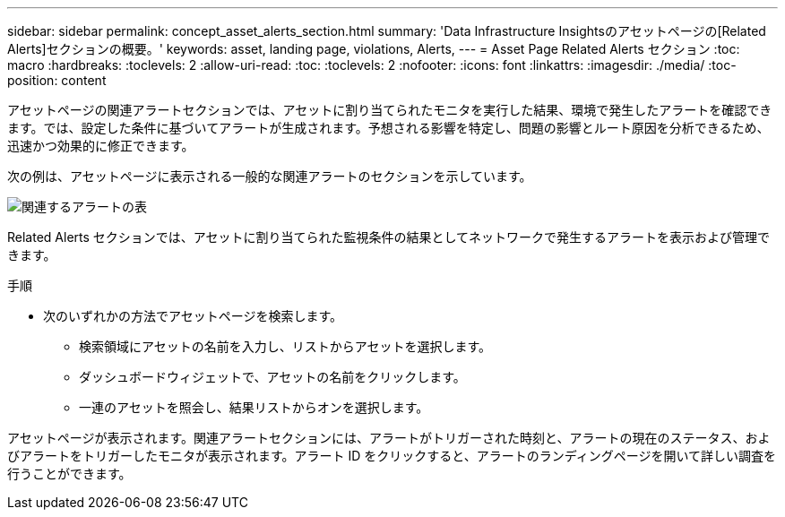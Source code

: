 ---
sidebar: sidebar 
permalink: concept_asset_alerts_section.html 
summary: 'Data Infrastructure Insightsのアセットページの[Related Alerts]セクションの概要。' 
keywords: asset, landing page, violations, Alerts, 
---
= Asset Page Related Alerts セクション
:toc: macro
:hardbreaks:
:toclevels: 2
:allow-uri-read: 
:toc: 
:toclevels: 2
:nofooter: 
:icons: font
:linkattrs: 
:imagesdir: ./media/
:toc-position: content


[role="lead"]
アセットページの関連アラートセクションでは、アセットに割り当てられたモニタを実行した結果、環境で発生したアラートを確認できます。では、設定した条件に基づいてアラートが生成されます。予想される影響を特定し、問題の影響とルート原因を分析できるため、迅速かつ効果的に修正できます。

次の例は、アセットページに表示される一般的な関連アラートのセクションを示しています。

image:Alerts_on_Landing_Page.png["関連するアラートの表"]

Related Alerts セクションでは、アセットに割り当てられた監視条件の結果としてネットワークで発生するアラートを表示および管理できます。

.手順
* 次のいずれかの方法でアセットページを検索します。
+
** 検索領域にアセットの名前を入力し、リストからアセットを選択します。
** ダッシュボードウィジェットで、アセットの名前をクリックします。
** 一連のアセットを照会し、結果リストからオンを選択します。




アセットページが表示されます。関連アラートセクションには、アラートがトリガーされた時刻と、アラートの現在のステータス、およびアラートをトリガーしたモニタが表示されます。アラート ID をクリックすると、アラートのランディングページを開いて詳しい調査を行うことができます。
